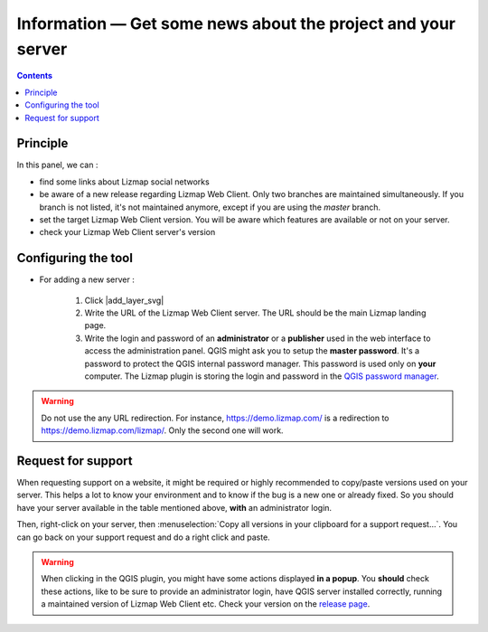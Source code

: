 
Information — Get some news about the project and your server
=============================================================

.. contents::
   :depth: 3

Principle
---------

In this panel, we can :

* find some links about Lizmap social networks
* be aware of a new release regarding Lizmap Web Client. Only two branches are maintained simultaneously.
  If you branch is not listed, it's not maintained anymore, except if you are using the `master` branch.
* set the target Lizmap Web Client version. You will be aware which features are available or not on your
  server.
* check your Lizmap Web Client server's version

Configuring the tool
--------------------

..  image:: /images/information_tab.jpg
   :align: center

- For adding a new server :

    1. Click |add_layer_svg|
    2. Write the URL of the Lizmap Web Client server. The URL should be the main Lizmap landing page.
    3. Write the login and password of an **administrator** or a **publisher** used in the web interface to access the administration panel.
       QGIS might ask you to setup the **master password**. It's a password to protect the QGIS internal password manager. This password
       is used only on **your** computer. The Lizmap plugin is storing the login and password in the
       `QGIS password manager <https://docs.qgis.org/latest/en/docs/user_manual/auth_system/auth_overview.html#master-password>`_.

.. warning::
    Do not use the any URL redirection. For instance, https://demo.lizmap.com/ is a redirection to
    https://demo.lizmap.com/lizmap/. Only the second one will work.

Request for support
-------------------

When requesting support on a website, it might be required or highly recommended to copy/paste versions used on your server.
This helps a lot to know your environment and to know if the bug is a new one or already fixed. So you should have your
server available in the table mentioned above, **with** an administrator login.

Then, right-click on your server, then :menuselection:`Copy all versions in your clipboard for a support request…`. You can
go back on your support request and do a right click and paste.

.. warning::
    When clicking in the QGIS plugin, you might have some actions displayed **in a popup**. You **should** check these
    actions, like to be sure to provide an administrator login, have QGIS server installed correctly, running a
    maintained version of Lizmap Web Client etc. Check your version on the
    `release page <https://github.com/3liz/lizmap-web-client/releases>`_.

..  image:: /images/information_tab_clipboard.jpg
   :align: center
